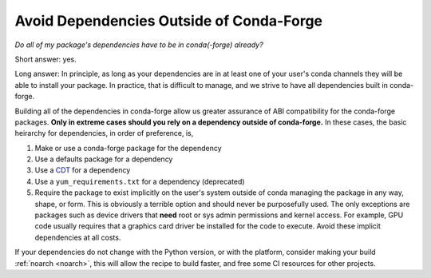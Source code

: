 Avoid Dependencies Outside of Conda-Forge
-----------------------------------------

*Do all of my package's dependencies have to be in conda(-forge) already?*

Short answer: yes.

Long answer: In principle, as long as your dependencies are in at least one of
your user's conda channels they will be able to install your package. In practice,
that is difficult to manage, and we strive to have all dependencies built in conda-forge.

Building all of the dependencies in conda-forge allow us greater assurance
of ABI compatibility for the conda-forge packages.
**Only in extreme cases should you rely on a dependency outside of conda-forge.**
In these cases, the basic heirarchy for dependencies, in order of preference, is,

1. Make or use a conda-forge package for the dependency
2. Use a defaults package for a dependency
3. Use a `CDT <https://conda.io/docs/user-guide/tasks/build-packages/compiler-tools.html#cdt-packages>`_ for a dependency
4. Use a ``yum_requirements.txt`` for a dependency (deprecated)
5. Require the package to exist implicitly on the user's system outside of conda managing the package 
   in any way, shape, or form. This is obviously a terrible option and should never
   be purposefully used. The only exceptions are packages such as device drivers
   that **need** root or sys admin permissions and kernel access. For example, 
   GPU code usually requires that a graphics card driver be installed for the
   code to execute. Avoid these implicit dependencies at all costs.

If your dependencies do not change with the Python version, or with the
platform, consider making your build :ref:`noarch <noarch>`, this will
allow the recipe to build faster, and free some CI resources for other projects.
